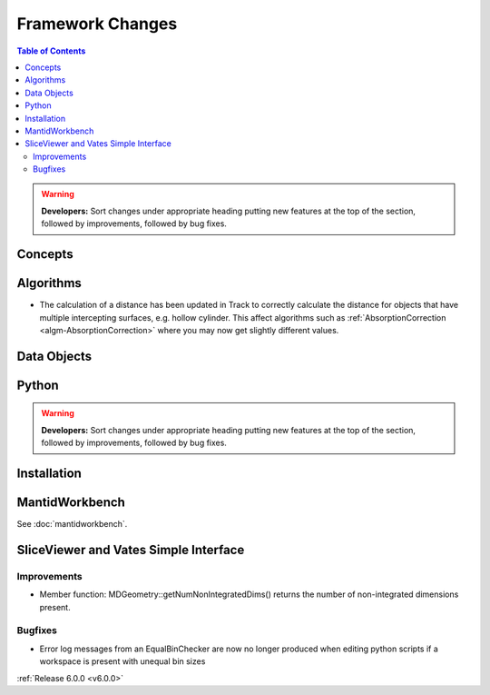 =================
Framework Changes
=================

.. contents:: Table of Contents
   :local:

.. warning:: **Developers:** Sort changes under appropriate heading
    putting new features at the top of the section, followed by
    improvements, followed by bug fixes.

Concepts
--------

Algorithms
----------

- The calculation of a distance has been updated in Track to correctly calculate the distance for objects that have multiple intercepting surfaces, e.g. hollow cylinder. This affect algorithms such as :ref:`AbsorptionCorrection <algm-AbsorptionCorrection>` where you may now get slightly different values.

Data Objects
------------

Python
------


.. contents:: Table of Contents
   :local:

.. warning:: **Developers:** Sort changes under appropriate heading
    putting new features at the top of the section, followed by
    improvements, followed by bug fixes.

Installation
------------


MantidWorkbench
---------------

See :doc:`mantidworkbench`.

SliceViewer and Vates Simple Interface
--------------------------------------

Improvements
############
- Member function: MDGeometry::getNumNonIntegratedDims() returns the number of non-integrated dimensions present.

Bugfixes
########
- Error log messages from an EqualBinChecker are now no longer produced when editing python scripts if a workspace is present with unequal bin sizes

:ref:`Release 6.0.0 <v6.0.0>`
